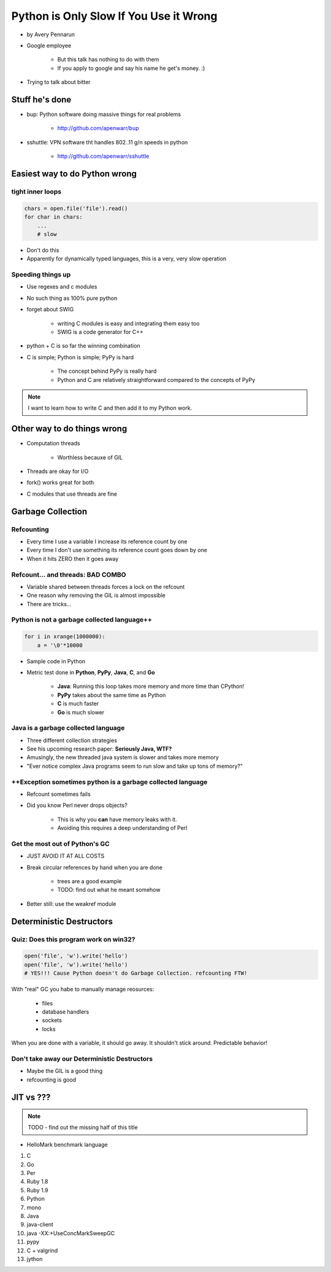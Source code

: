 ==========================================
Python is Only Slow If You Use it Wrong
==========================================

* by Avery Pennarun
* Google employee

    * But this talk has nothing to do with them
    * If you apply to google and say his name he get's money. :)

* Trying to talk about bitter


Stuff he's done
=================

* bup: Python software doing massive things for real problems

    * http://github.com/apenwarr/bup

* sshuttle: VPN software tht handles 802..11 g/n speeds in python

    * http://github.com/apenwarr/sshuttle

Easiest way to do Python wrong
================================

tight inner loops
---------------------------------

.. sourcecode:: python


    chars = open.file('file').read()
    for char in chars:
        ...
        # slow
        
* Don't do this
* Apparently for dynamically typed languages, this is a very, very slow operation
        
Speeding things up
------------------

* Use regexes and c modules
* No such thing as 100% pure python
* forget about SWIG

    * writing C modules is easy and integrating them easy too 
    * SWIG is a code generator for C++
    
* python + C is so far the winning combination
* C is simple; Python is simple; PyPy is hard

    * The concept behind PyPy is really hard
    * Python and C are relatively straightforward compared to the concepts of PyPy
        
.. note:: I want to learn how to write C and then add it to my Python work.

Other way to do things wrong
================================

* Computation threads

    * Worthless becauxe of GIL
    
* Threads are okay for I/O
* fork() works great for both
* C modules that use threads are fine

Garbage Collection
===================

Refcounting
-----------

* Every time I use a variable I increase its reference count by one
* Every time I don't use something its reference count goes down by one
* When it hits ZERO then it goes away

Refcount... and threads: BAD COMBO
---------------------------------------

* Variable shared between threads forces a lock on the refcount
* One reason why removing the GIL is almost impossible
* There are tricks...

Python is not a garbage collected language++
--------------------------------------------


.. sourcecode:: python

    for i in xrange(1000000):
        a = '\0'*10000

* Sample code in Python
* Metric test done in **Python**, **PyPy**, **Java**, **C**, and **Go**

    * **Java**: Running this loop takes more memory and more time than CPython!
    * **PyPy** takes about the same time as Python
    * **C** is much faster
    * **Go** is much slower
    
Java is a garbage collected language
------------------------------------------

* Three different collection strategies
* See his upcoming research paper: **Seriously Java, WTF?**
* Amusingly, the new threaded java system is slower and takes more memory
* "Ever notice complex Java programs seem to run slow and take up tons of memory?"

++Exception sometimes python is a garbage collected language
------------------------------------------------------------

* Refcount sometimes fails
* Did you know Perl never drops objects? 

    * This is why you **can** have memory leaks with it.
    * Avoiding this requires a deep understanding of Perl
    
Get the most out of Python's GC
---------------------------------

* JUST AVOID IT AT ALL COSTS
* Break circular references by hand when you are done

    * trees are a good example
    * TODO: find out what he meant somehow

* Better still: use the weakref module

Deterministic Destructors
============================

Quiz: Does this program work on win32?
--------------------------------------------

.. sourcecode:: python

    open('file', 'w').write('hello')
    open('file', 'w').write('hello')   
    # YES!!! Cause Python doesn't do Garbage Collection. refcounting FTW!
    
With "real" GC you habe to manually manage reosurces:

    * files
    * database handlers
    * sockets
    * locks
    
When you are done with a variable, it should go away. It shouldn't stick around. Predictable behavior!

Don't take away our Deterministic Destructors
------------------------------------------------

* Maybe the GIL is a good thing
* refcounting is good

JIT vs ???
==========

.. note:: TODO - find out the missing half of this title

* HelloMark benchmark language

1. C
2. Go
3. Per
4. Ruby 1.8
5. Ruby 1.9
6. Python
7. mono
8. Java
9. java-client
10. java -XX:+UseConcMarkSweepGC
11. pypy
12. C + valgrind
13. jython
